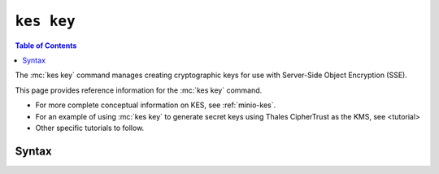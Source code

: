 ===========
``kes key``
===========

.. default-domain:: minio

.. contents:: Table of Contents
   :local:
   :depth: 2

.. mc:: kes key

The :mc:`kes key` command manages creating cryptographic keys for use with
Server-Side Object Encryption (SSE).

This page provides reference information for the :mc:`kes key`
command. 

- For more complete conceptual information on KES, see :ref:`minio-kes`.

- For an example of using :mc:`kes key` to generate secret keys using
  Thales CipherTrust as the KMS, see <tutorial>

- Other specific tutorials to follow.

Syntax
------

.. mc-cmd:: create
   :fullpath:

   Creates a new secret key on the KES server.

   Creates a new CMK.

   The command has the following syntax:

   .. code-block:: shell
      :class: copyable

      kes key create [OPTIONS] NAME [KEY]

   The command accepts the following arguments:

   .. mc-cmd:: NAME

      The name of the secret key.

   .. mc-cmd:: KEY

      *Optional*
      
      The value to use as the secret key. Specify a base64-encoded string.

      Omit :mc-cmd:`~kes key create KEY` to direct KES to automatically
      generate a random value for the key.

   .. mc-cmd:: insecure, k
      :option:

      Skips x.509 Certificate Validation during TLS handshakes. This option
      is required if using self-signed certificates.

.. mc-cmd:: delete
   :fullpath:

   Deletes a master key on the KES server. Deleting a master key prevents
   decrypting any cryptographic keys derived using that master key, which
   in turn prevents decrypting any objects encrypted with those cryptographic
   keys. 

   The command has the following syntax:

   .. code-block:: shell
      :class: copyable

      kes key delete [OPTIONS] NAME

   The command accepts the following arguments:

   .. mc-cmd:: NAME

      *Required*

      The name of the master key to delete.

   .. mc-cmd:: insecure, k
      :option:

      Skips x.509 Certificate Validation during TLS handshakes. This option
      is required if using self-signed certificates.

.. mc-cmd:: derive
   :fullpath:

   Derives a new cryptographic key using a master key on the KES server. The
   cryptographic key can support Server-Side Object Encryption (SSE-S3).

   The command has the following syntax:

   .. code-block:: shell
      :class: copyable

      kes key derive [ARGUMENTS] NAME [CONTEXT]


   The command accepts the following arguments:

   .. mc-cmd:: NAME

      *Required*

      The name of the master key on the KES server to use to generate the
      cryptographic key.

   .. mc-cmd:: CONTEXT

      *Optional*

      A base64-encoded string to use with the master key for deriving the
      cryptographic key.

   .. mc-cmd:: insecure, k
      :option:

      Skips x.509 Certificate Validation during TLS handshakes. This option
      is required if using self-signed certificates.

.. mc-cmd:: decrypt
   :fullpath: 
   
   Decrypt the ciphertext and return the plain cryptographic key produced :mc-cmd:`kes key derive`
   :mc-cmd:`kes key derive`.

   The command has the following syntax:

   .. code-block:: shell
      :class: copyable

      kes key decrypt [ARGUMENTS] NAME CIPHERTEXT [CONTEXT]

   The command accepts the following arguments:

   .. mc-cmd:: NAME
   
      *Required*

      The name of master key used to generate the cryptographic key.
      
      :mc-cmd:`kes key decrypt` fails if the specified master key
      was not used to encrypt the :mc-cmd:`~kes key decrypt CIPHERTEXT`.

   .. mc-cmd:: CIPHERTEXT

      *Required*

      The cryptographic key to decrypt using the specified 
      :mc-cmd:`master key <kes key decrypt NAME>`.

   .. mc-cmd:: CONTEXT

      *Optional*

      The base64-encoded string specified to 
      :mc-cmd:`kes key derive CONTEXT` when creating the cryptographic key, if
      any.

   .. mc-cmd:: insecure, k
      :option:

      Skips x.509 Certificate Validation during TLS handshakes. This option
      is required if using self-signed certificates.
